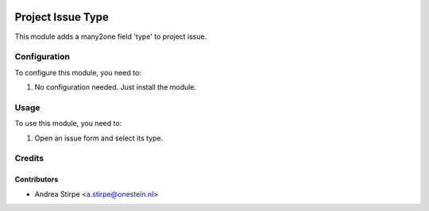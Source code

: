 .. image:: https://img.shields.io/badge/licence-AGPL--3-blue.svg
   :target: http://www.gnu.org/licenses/agpl-3.0-standalone.html
   :alt: License: AGPL-3

==================
Project Issue Type
==================

This module adds a many2one field 'type' to project issue.


Configuration
=============

To configure this module, you need to:

#. No configuration needed. Just install the module.

Usage
=====

To use this module, you need to:

#. Open an issue form and select its type.


Credits
=======

Contributors
------------

* Andrea Stirpe <a.stirpe@onestein.nl>
